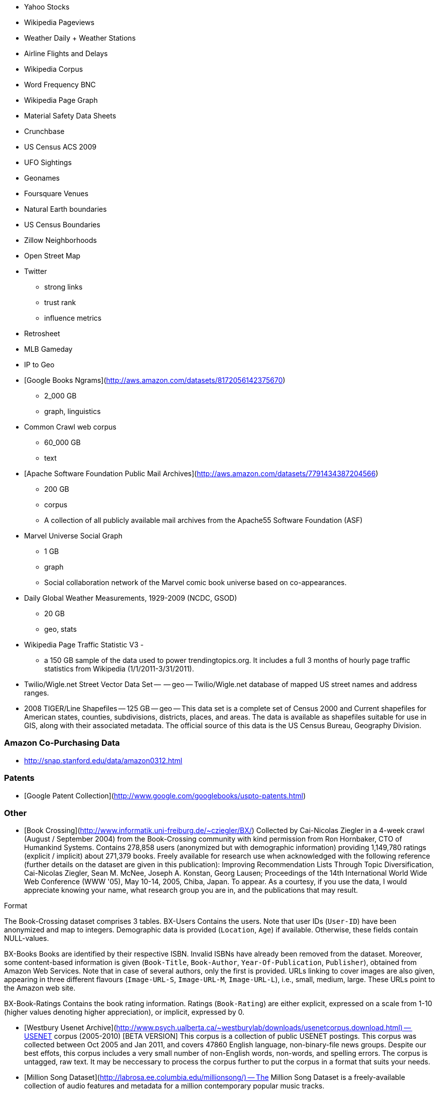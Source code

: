 
* Yahoo Stocks
* Wikipedia Pageviews
* Weather Daily + Weather Stations
* Airline Flights and Delays

* Wikipedia Corpus
* Word Frequency BNC

* Wikipedia Page Graph

* Material Safety Data Sheets
* Crunchbase
* US Census ACS 2009

* UFO Sightings
* Geonames
* Foursquare Venues
* Natural Earth boundaries
* US Census Boundaries
* Zillow Neighborhoods
* Open Street Map

* Twitter
  - strong links
  - trust rank
  - influence metrics
  
* Retrosheet
* MLB Gameday

* IP to Geo

* [Google Books Ngrams](http://aws.amazon.com/datasets/8172056142375670)
  - 2_000 GB 
  - graph, linguistics 

* Common Crawl web corpus 
  - 60_000 GB 
  - text

* [Apache Software Foundation Public Mail Archives](http://aws.amazon.com/datasets/7791434387204566)
  - 200 GB
  - corpus 
  - A collection of all publicly available mail archives from the Apache55 Software Foundation (ASF)

* Marvel Universe Social Graph 
  - 1 GB
  - graph
  - Social collaboration network of the Marvel comic book universe based on co-appearances.

* Daily Global Weather Measurements, 1929-2009 (NCDC, GSOD)
  - 20 GB
  - geo, stats


* Wikipedia Page Traffic Statistic V3 
  - 
  - a 150 GB sample of the data used to power trendingtopics.org. It includes a full 3 months of hourly page traffic statistics from Wikipedia (1/1/2011-3/31/2011).

* Twilio/Wigle.net Street Vector Data Set --  -- geo -- Twilio/Wigle.net database of mapped US street names and address ranges.

* 2008 TIGER/Line Shapefiles -- 125 GB -- geo -- This data set is a complete set of Census 2000 and Current shapefiles for American states, counties, subdivisions, districts, places, and areas. The data is available as shapefiles suitable for use in GIS, along with their associated metadata. The official source of this data is the US Census Bureau, Geography Division.

=== Amazon Co-Purchasing Data ===

* http://snap.stanford.edu/data/amazon0312.html


=== Patents ===

* [Google Patent Collection](http://www.google.com/googlebooks/uspto-patents.html)


=== Other ===

* [Book Crossing](http://www.informatik.uni-freiburg.de/~cziegler/BX/) Collected by Cai-Nicolas Ziegler in a 4-week crawl (August / September 2004) from the Book-Crossing community with kind permission from Ron Hornbaker, CTO of Humankind Systems. Contains 278,858 users (anonymized but with demographic information) providing 1,149,780 ratings (explicit / implicit) about 271,379 books. Freely available for research use when acknowledged with the following reference (further details on the dataset are given in this publication): Improving Recommendation Lists Through Topic Diversification, Cai-Nicolas Ziegler, Sean M. McNee, Joseph A. Konstan, Georg Lausen; Proceedings of the 14th International World Wide Web Conference (WWW '05), May 10-14, 2005, Chiba, Japan. To appear. As a courtesy, if you use the data, I would appreciate knowing your name, what research group you are in, and the publications that may result.	


Format

The Book-Crossing dataset comprises 3 tables.
BX-Users
Contains the users. Note that user IDs (`User-ID`) have been anonymized and map to integers. Demographic data is provided (`Location`, `Age`) if available. Otherwise, these fields contain NULL-values.

BX-Books
Books are identified by their respective ISBN. Invalid ISBNs have already been removed from the dataset. Moreover, some content-based information is given (`Book-Title`, `Book-Author`, `Year-Of-Publication`, `Publisher`), obtained from Amazon Web Services. Note that in case of several authors, only the first is provided. URLs linking to cover images are also given, appearing in three different flavours (`Image-URL-S`, `Image-URL-M`, `Image-URL-L`), i.e., small, medium, large. These URLs point to the Amazon web site.

BX-Book-Ratings
Contains the book rating information. Ratings (`Book-Rating`) are either explicit, expressed on a scale from 1-10 (higher values denoting higher appreciation), or implicit, expressed by 0.

* [Westbury Usenet Archive](http://www.psych.ualberta.ca/~westburylab/downloads/usenetcorpus.download.html) -- USENET corpus (2005-2010) [BETA VERSION] This corpus is a collection of public USENET postings. This corpus was collected between Oct 2005 and Jan 2011, and covers 47860 English language, non-binary-file news groups. Despite our best effots, this corpus includes a very small number of non-English words, non-words, and spelling errors. The corpus is untagged, raw text. It may be neccessary to process the corpus further to put the corpus in a format that suits your needs.


* [Million Song Dataset](http://labrosa.ee.columbia.edu/millionsong/) -- The Million Song Dataset is a freely-available collection of audio features and metadata for a million contemporary popular music tracks.

Its purposes are:

To encourage research on algorithms that scale to commercial sizes
To provide a reference dataset for evaluating research
As a shortcut alternative to creating a large dataset with APIs (e.g. The Echo Nest's)
To help new researchers get started in the MIR field
The core of the dataset is the feature analysis and metadata for one million songs, provided by The Echo Nest. The dataset does not include any audio, only the derived features. Note, however, that sample audio can be fetched from services like 7digital, using code we provide.

The Million Song Dataset is also a cluster of complementary datasets contributed by the community:

SecondHandSongs dataset -> cover songs
musiXmatch dataset -> lyrics
Last.fm dataset -> song-level tags and similarity
Taste Profile subset -> user data

=== Google / Stanford Crosswiki  ===

[wikipedia_words](http://www-nlp.stanford.edu/pubs/crosswikis-data.tar.bz2/)


This data set accompanies

   Valentin I. Spitkovsky and Angel X. Chang. 2012.
   A Cross-Lingual Dictionary for English Wikipedia Concepts.
   In Proceedings of the Eighth International
     Conference on Language Resources and Evaluation (LREC 2012).

Please cite the appropriate publication if you use this data.  (See
  http://nlp.stanford.edu/publications.shtml for .bib entries.)


There are six line-based (and two other) text files, each of them
lexicographically sorted, encoded with UTF-8, and compressed using
bzip2 (-9).  One way to view the data without fully expanding it
first is with the bzcat command, e.g.,

  bzcat dictionary.bz2 | grep ... | less


Note that raw data were gathered from heterogeneous sources, at
different points in time, and are thus sometimes contradictory.
We made a best effort at reconciling the information, but likely
also introduced some bugs of our own, so be prepared to write
fault-tolerant code...  keep in mind that even tiny error rates
translate into millions of exceptions, over billions of datums.


=== Reference Energy Disaggregation Dataset (REDD) ===

[Reference Energy Disaggregation Data Set](http://redd.csail.mit.edu/)

Initial REDD Release, Version 1.0

This is the home page for the REDD data set. Below you can download an initial version of the data set, containing several weeks of power data for 6 different homes, and high-frequency current/voltage data for the main power supply of two of these homes. The data itself and the hardware used to collect it are described more thoroughly in the Readme below and in the paper:

J. Zico Kolter and Matthew J. Johnson. REDD: A public data set for energy disaggregation research. In proceedings of the SustKDD workshop on Data Mining Applications in Sustainability, 2011. [pdf]

Those wishing to use the dataset in academic work should cite this paper as the reference. Although the data set is freely available, for the time being we still ask those interested in the downloading the data to email us (kolter@csail.mit.edu) to receive the username/password to download the data. See the readme.txt file for a full description of the different downloads and their formats

=== Access Logs from the Internet Traffic Archive ===

[Internet Traffic Archive](http://ita.ee.lbl.gov/html/traces.html)

* [star wars kid access logs](http://waxy.org/2008/05/star_wars_kid_the_data_dump/) from waxy.org


=== Metaindexes ===


http://www.kdnuggets.com/datasets/
http://thedatahub.org/

=== Not using ===


* [Crunchbase](http://crunchbase.com)
* [World Bank](http://data.worldbank.org)

* [US Legislative CoSponsorship](http://jhfowler.ucsd.edu/cosponsorship.htm)
* [VoteView](http://voteview.org/downloads.asp) DW-NOMINATE Rank Orderings all Houses and Senates

* [Record of American Democracy](http://road.hmdc.harvard.edu/pages/road-documentation) -- The Record Of American Democracy (ROAD) data includes election returns, socioeconomic summaries, and demographic measures of the American public at unusually low levels of geographic aggregation. The NSF-supported ROAD project covers every state in the country from 1984 through 1990 (including some off-year elections). One collection of data sets includes every election at and above State House, along with party registration and other variables, in each state for the roughly 170,000 precincts nationwide (about 60 times the number of counties). Another collection has added to these (roughly 30-40) political variables an additional 3,725 variables merged from the 1990 U.S. Census for 47,327 aggregate units (about 15 times the number of counties) about the size one or more cities or towns. These units completely tile the U.S. landmass. The collection also includes geographic boundary files so users can easily draw maps with these data.



* [Human Mortality DB](http://www.mortality.org/) The Human Mortality Database (HMD) was created to provide detailed mortality and population data to researchers, students, journalists, policy analysts, and others interested in the history of human longevity. The project began as an outgrowth of earlier projects in the Department of Demography at the University of California, Berkeley, USA, and at the Max Planck Institute for Demographic Research in Rostock, Germany (see history). It is the work of two teams of researchers in the USA and Germany (see research teams), with the help of financial backers and scientific collaborators from around the world (see acknowledgements).

* [FCC Antenna locations](http://transition.fcc.gov/mb/databases/cdbs/)

* [Pew Research Datasets](http://pewinternet.org/Static-Pages/Data-Tools/Download-Data/Data-Sets.aspx)

* [Facebook 100](http://masonporter.blogspot.com/2011/02/facebook100-data-set.html) -- http://archive.org/details/oxford-2005-facebook-matrix

* [Youtube Related Videos](http://netsg.cs.sfu.ca/youtubedata/)

